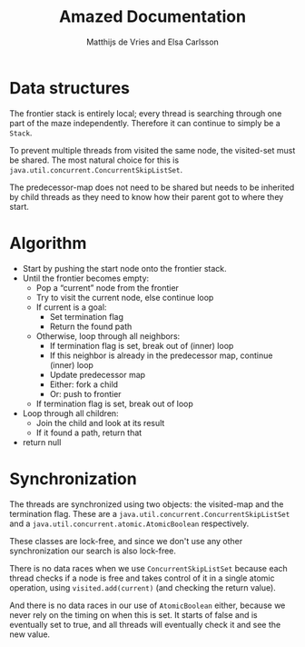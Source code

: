#+TITLE: Amazed Documentation
#+AUTHOR: Matthijs de Vries and Elsa Carlsson
#+OPTIONS: TOC:nil ':t

* Data structures
The frontier stack is entirely local; every thread is searching through one part of the maze independently. Therefore it can continue to simply be a ~Stack~.

To prevent multiple threads from visited the same node, the visited-set must be shared. The most natural choice for this is ~java.util.concurrent.ConcurrentSkipListSet~.

The predecessor-map does not need to be shared but needs to be inherited by child threads as they need to know how their parent got to where they start.

* Algorithm
+ Start by pushing the start node onto the frontier stack.
+ Until the frontier becomes empty:
  + Pop a "current" node from the frontier
  + Try to visit the current node, else continue loop
  + If current is a goal:
    + Set termination flag
    + Return the found path
  + Otherwise, loop through all neighbors:
    + If termination flag is set, break out of (inner) loop
    + If this neighbor is already in the predecessor map, continue (inner) loop
    + Update predecessor map
    + Either: fork a child
    + Or: push to frontier
  + If termination flag is set, break out of loop
+ Loop through all children:
  + Join the child and look at its result
  + If it found a path, return that
+ return null

# Trying to visit a node
# Termination flag
# Forking decision
# Forking

* Synchronization
The threads are synchronized using two objects: the visited-map and the termination flag. These are a ~java.util.concurrent.ConcurrentSkipListSet~ and a ~java.util.concurrent.atomic.AtomicBoolean~ respectively.

These classes are lock-free, and since we don't use any other synchronization our search is also lock-free.

There is no data races when we use ~ConcurrentSkipListSet~ because each thread checks if a node is free and takes control of it in a single atomic operation, using ~visited.add(current)~ (and checking the return value).

And there is no data races in our use of ~AtomicBoolean~ either, because we never rely on the timing on when this is set. It starts of false and is eventually set to true, and all threads will eventually check it and see the new value.

* --- :noexport:

#+BEGIN_SRC java
        int count = 0;
        int player = maze.newPlayer(start);
        frontier.push(start);

        while (!frontier.empty()) {
            int current = frontier.pop();

            if (visited.add(current)) { // "true if this set did not already contain the specified element"
                maze.move(player, current);

                if (maze.hasGoal(current)) {
                    shutdown.set(true);
                    return pathFromTo(maze.start(), current);
                }

                for (int nb: maze.neighbors(current)) {
                    if (shutdown.get()) {
                        break;
                    }

                    predecessor.put(nb, current);

                    if (count >= forkAfter /*should fork?*/) {
                        ForkJoinSolver child = new ForkJoinSolver(maze, visited, predecessor, nb, shutdown, forkAfter);
                        children.add(child);
                        child.fork();
                        count = 0;
                    } else {
                        frontier.push(nb);
                        count++;
                    }
                }
            }
            if (shutdown.get()) {
                break;
            }
        }
        // all nodes explored, wait for children
        for (ForkJoinSolver child : children) {
            List<Integer> result = child.join();
            if (result != null) {
                return result;
            }
        }
        // no goal found
        return null;
    }
#+END_SRC

Starting with the shared resources we realized that the visited set has to be a shared resource and thus thread safe
this was easliy done by using the ConcurrentSkipList class. the frontier stack is completely local and the predecessors 
are all merged together when the forks join back together. For our solution we made an additional constructor taking all variables. 
In the ParallelSearch method we basically followed the instructions given to us. We pop a node from frontiers. Check that it's not empty, 
'check if it has been visited, if not add the node to the visited set and move the player, if the goal has been found we use the pathFromTo given to us.
To make sure all forks stop we introduced a global flag (included in the constructor) which is set to true when a goal has been found 
or when all nodes have been explored. once on a node, each neighbour is checked. this is where we fork using the forkAfter variable and a simple counter 
to keep track of when to fork. When all nodes are explored we join together all forks and return the result or null if no goal was found.


from requirements:

discuss race condition and data races

discuss lock-free(ness)
